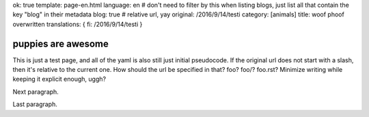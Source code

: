 ok: true
template: page-en.html
language: en
# don't need to filter by this when listing blogs, just list all that contain the key "blog" in their metadata
blog: true
# relative url, yay
original: /2016/9/14/testi
category: [animals]
title: woof phoof overwritten
translations: { fi: /2016/9/14/testi }

puppies are awesome
===================

This is just a test page, and all of the yaml is also still just initial pseudocode.
If the original url does not start with a slash, then it's relative to the current one.
How should the url be specified in that? foo? foo/? foo.rst? Minimize writing while keeping it explicit enough, uggh?

Next paragraph.

Last paragraph.
